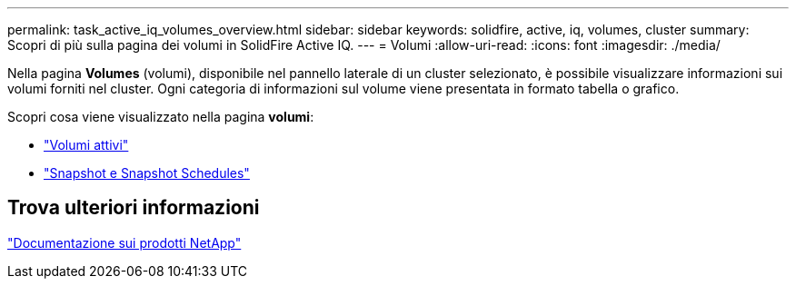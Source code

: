 ---
permalink: task_active_iq_volumes_overview.html 
sidebar: sidebar 
keywords: solidfire, active, iq, volumes, cluster 
summary: Scopri di più sulla pagina dei volumi in SolidFire Active IQ. 
---
= Volumi
:allow-uri-read: 
:icons: font
:imagesdir: ./media/


[role="lead"]
Nella pagina *Volumes* (volumi), disponibile nel pannello laterale di un cluster selezionato, è possibile visualizzare informazioni sui volumi forniti nel cluster. Ogni categoria di informazioni sul volume viene presentata in formato tabella o grafico.

Scopri cosa viene visualizzato nella pagina *volumi*:

* link:task-active-iq-active-volumes.html["Volumi attivi"]
* link:task-active-iq-snapshots-and-schedules.html["Snapshot e Snapshot Schedules"]




== Trova ulteriori informazioni

https://www.netapp.com/support-and-training/documentation/["Documentazione sui prodotti NetApp"^]
